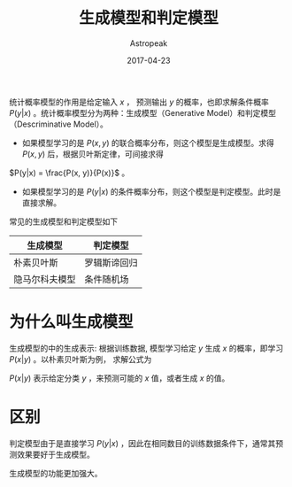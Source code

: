 #+BEGIN_COMMENT
.. title: 生成模型和判定模型
.. slug: generative-model-and-descriminative-model
.. date: 2018-05-04 16:29:35 UTC+08:00
.. tags: 
.. category: 
.. link: 
.. description: 
.. type: text
#+END_COMMENT


#+TITLE:       生成模型和判定模型
#+AUTHOR:      Astropeak
#+EMAIL:       astropeak@gmail.com
#+DATE:        2017-04-23
#+URI:         /blog/%y/%m/%d/generative-model-and-descriminative-model
#+KEYWORDS:    machine learning, generative model, descriminative model
#+TAGS:        machine learning
#+LANGUAGE:    en
#+OPTIONS:     H:3 num:nil toc:nil \n:nil ::t |:t ^:nil -:nil f:t *:t <:t
#+DESCRIPTION: generative-model-and-descriminative-model

统计概率模型的作用是给定输入 $x$ ， 预测输出 $y$ 的概率，也即求解条件概率 $P(y|x)$ 。统计概率模型分为两种：生成模型（Generative Model）和判定模型（Descriminative Model）。
- 如果模型学习的是 $P(x, y)$ 的联合概率分布，则这个模型是生成模型。求得 $P(x, y)$ 后，根据贝叶斯定律，可间接求得 
$P(y|x) = \frac{P(x, y)}{P(x)}$ 。
- 如果模型学习的是 $P(y|x)$ 的条件概率分布，则这个模型是判定模型。此时是直接求解。


常见的生成模型和判定模型如下
| 生成模型       | 判定模型     |
|----------------+--------------|
| 朴素贝叶斯     | 罗辑斯谛回归 |
| 隐马尔科夫模型 | 条件随机场   |

* 为什么叫生成模型
  生成模型的中的生成表示: 根据训练数据, 模型学习给定 $y$ 生成 $x$ 的概率，即学习 $P(x|y)$ 。以朴素贝叶斯为例，
求解公式为
  \begin{equation}
y^* = \underset{y}{\operatorname{argmax}} P(y|x) = \underset{y}{\operatorname{argmax}} P(x|y)P(y)
\end{equation}

$P(x|y)$ 表示给定分类 $y$ ，来预测可能的 $x$ 值，或者生成 $x$ 的值。

* 区别
  判定模型由于是直接学习 $P(y|x)$ ，因此在相同数目的训练数据条件下，通常其预测效果要好于生成模型。
  
  生成模型的功能更加强大。




